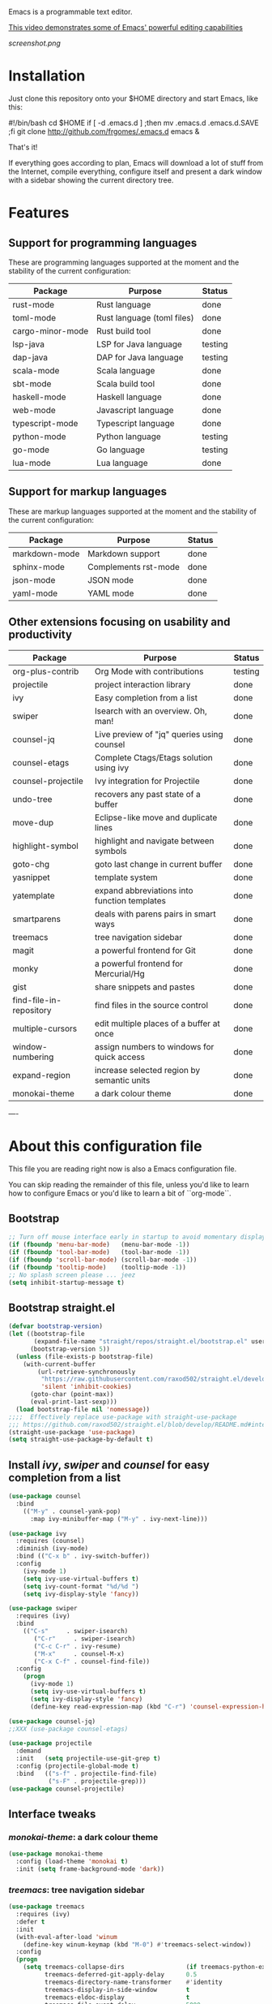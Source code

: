#+OPTIONS: toc:nil

Emacs is a programmable text editor.

[[http://youtu.be/jNa3axo40qM][This video demonstrates some of Emacs' powerful editing capabilities]]

[[screenshot.png]]

* Installation

Just clone this repository onto your $HOME directory and start Emacs, like this:

#+BEGIN_EXAMPLE bash
#!/bin/bash
cd $HOME
if [ -d .emacs.d ] ;then mv .emacs.d .emacs.d.SAVE ;fi
git clone http://github.com/frgomes/.emacs.d
emacs &
#+END_EXAMPLE

That's it!

If everything goes according to plan, Emacs will download a lot of stuff from the Internet, compile everything, configure itself and present a dark window with a sidebar showing the current directory tree.


* Features
** Support for programming languages

 These are programming languages supported at the moment and the stability of the current configuration:

 | Package          | Purpose                           | Status  |
 |------------------+-----------------------------------+---------|
 | rust-mode        | Rust language                     | done    |
 | toml-mode        | Rust language (toml files)        | done    |
 | cargo-minor-mode | Rust build tool                   | done    |
 | lsp-java         | LSP for Java language             | testing |
 | dap-java         | DAP for Java language             | testing |
 | scala-mode       | Scala language                    | done    |
 | sbt-mode         | Scala build tool                  | done    |
 | haskell-mode     | Haskell language                  | done    |
 | web-mode         | Javascript language               | done    |
 | typescript-mode  | Typescript language               | done    |
 | python-mode      | Python language                   | testing |
 | go-mode          | Go language                       | testing |
 | lua-mode         | Lua language                      | done    |

** Support for markup languages

 These are markup languages supported at the moment and the stability of the current configuration:

 | Package       | Purpose              | Status |
 |---------------+----------------------+--------|
 | markdown-mode | Markdown support     | done   |
 | sphinx-mode   | Complements rst-mode | done   |
 | json-mode     | JSON mode            | done   |
 | yaml-mode     | YAML mode            | done   |

** Other extensions focusing on usability and productivity

 | Package                 | Purpose                                        | Status  |
 |-------------------------+------------------------------------------------+---------|
 | org-plus-contrib        | Org Mode with contributions                    | testing |
 | projectile              | project interaction library                    | done    |
 | ivy                     | Easy completion from a list                    | done    |
 | swiper                  | Isearch with an overview. Oh, man!             | done    |
 | counsel-jq              | Live preview of "jq" queries using counsel     | done    |
 | counsel-etags           | Complete Ctags/Etags solution using ivy        | done    |
 | counsel-projectile      | Ivy integration for Projectile                 | done    |
 | undo-tree               | recovers any past state of a buffer            | done    |
 | move-dup                | Eclipse-like move and duplicate lines          | done    |
 | highlight-symbol        | highlight and navigate between symbols         | done    |
 | goto-chg                | goto last change in current buffer             | done    |
 | yasnippet               | template system                                | done    |
 | yatemplate              | expand abbreviations into function templates   | done    |
 | smartparens             | deals with parens pairs in smart ways          | done    |
 | treemacs                | tree navigation sidebar                        | done    |
 | magit                   | a powerful frontend for Git                    | done    |
 | monky                   | a powerful frontend for Mercurial/Hg           | done    |
 | gist                    | share snippets and pastes                      | done    |
 | find-file-in-repository | find files in the source control               | done    |
 | multiple-cursors        | edit multiple places of a buffer at once       | done    |
 | window-numbering        | assign numbers to windows for quick access     | done    |
 | expand-region           | increase selected region by semantic units     | done    |
 | monokai-theme           | a dark colour theme                            | done    |


----


* About this configuration file

This file you are reading right now is also a Emacs configuration file.

You can skip reading the remainder of this file, unless you'd like to learn how to configure Emacs or you'd like to learn a bit of ``org-mode``.

** Bootstrap
#+BEGIN_SRC emacs-lisp 
;; Turn off mouse interface early in startup to avoid momentary display
(if (fboundp 'menu-bar-mode)   (menu-bar-mode -1))
(if (fboundp 'tool-bar-mode)   (tool-bar-mode -1))
(if (fboundp 'scroll-bar-mode) (scroll-bar-mode -1))
(if (fboundp 'tooltip-mode)    (tooltip-mode -1))
;; No splash screen please ... jeez
(setq inhibit-startup-message t)
#+END_SRC
** Bootstrap straight.el
#+BEGIN_SRC emacs-lisp 
(defvar bootstrap-version)
(let ((bootstrap-file
       (expand-file-name "straight/repos/straight.el/bootstrap.el" user-emacs-directory))
      (bootstrap-version 5))
  (unless (file-exists-p bootstrap-file)
    (with-current-buffer
        (url-retrieve-synchronously
         "https://raw.githubusercontent.com/raxod502/straight.el/develop/install.el"
         'silent 'inhibit-cookies)
      (goto-char (point-max))
      (eval-print-last-sexp)))
  (load bootstrap-file nil 'nomessage))
;;;;  Effectively replace use-package with straight-use-package
;;; https://github.com/raxod502/straight.el/blob/develop/README.md#integration-with-use-package
(straight-use-package 'use-package)
(setq straight-use-package-by-default t)
#+END_SRC
** Install /ivy/, /swiper/ and /counsel/ for easy completion from a list
#+BEGIN_SRC emacs-lisp
(use-package counsel
  :bind
    (("M-y" . counsel-yank-pop)
      :map ivy-minibuffer-map ("M-y" . ivy-next-line)))

(use-package ivy
  :requires (counsel)
  :diminish (ivy-mode)
  :bind (("C-x b" . ivy-switch-buffer))
  :config
    (ivy-mode 1)
    (setq ivy-use-virtual-buffers t)
    (setq ivy-count-format "%d/%d ")
    (setq ivy-display-style 'fancy))

(use-package swiper
  :requires (ivy)
  :bind
    (("C-s"     . swiper-isearch)
	   ("C-r"     . swiper-isearch)
	   ("C-c C-r" . ivy-resume)
	   ("M-x"     . counsel-M-x)
	   ("C-x C-f" . counsel-find-file))
  :config
    (progn
      (ivy-mode 1)
      (setq ivy-use-virtual-buffers t)
      (setq ivy-display-style 'fancy)
      (define-key read-expression-map (kbd "C-r") 'counsel-expression-history)))

(use-package counsel-jq)
;;XXX (use-package counsel-etags)

(use-package projectile
  :demand
  :init   (setq projectile-use-git-grep t)
  :config (projectile-global-mode t)
  :bind   (("s-f" . projectile-find-file)
           ("s-F" . projectile-grep)))
(use-package counsel-projectile)
#+END_SRC

** Interface tweaks
*** /monokai-theme/: a dark colour theme

#+BEGIN_SRC emacs-lisp 
(use-package monokai-theme
  :config (load-theme 'monokai t)
  :init (setq frame-background-mode 'dark))
#+END_SRC

*** /treemacs/: tree navigation sidebar
#+BEGIN_SRC emacs-lisp 
(use-package treemacs
  :requires (ivy)
  :defer t
  :init
  (with-eval-after-load 'winum
    (define-key winum-keymap (kbd "M-0") #'treemacs-select-window))
  :config
  (progn
    (setq treemacs-collapse-dirs                 (if treemacs-python-executable 3 0)
          treemacs-deferred-git-apply-delay      0.5
          treemacs-directory-name-transformer    #'identity
          treemacs-display-in-side-window        t
          treemacs-eldoc-display                 t
          treemacs-file-event-delay              5000
          treemacs-file-extension-regex          treemacs-last-period-regex-value
          treemacs-file-follow-delay             0.2
          treemacs-file-name-transformer         #'identity
          treemacs-follow-after-init             t
          treemacs-git-command-pipe              ""
          treemacs-goto-tag-strategy             'refetch-index
          treemacs-indentation                   2
          treemacs-indentation-string            " "
          treemacs-is-never-other-window         nil
          treemacs-max-git-entries               5000
          treemacs-missing-project-action        'ask
          treemacs-no-png-images                 nil
          treemacs-no-delete-other-windows       t
          treemacs-project-follow-cleanup        nil
          treemacs-persist-file                  (expand-file-name ".cache/treemacs-persist" user-emacs-directory)
          treemacs-position                      'left
          treemacs-recenter-distance             0.1
          treemacs-recenter-after-file-follow    nil
          treemacs-recenter-after-tag-follow     nil
          treemacs-recenter-after-project-jump   'always
          treemacs-recenter-after-project-expand 'on-distance
          treemacs-show-cursor                   nil
          treemacs-show-hidden-files             t
          treemacs-silent-filewatch              nil
          treemacs-silent-refresh                nil
          treemacs-sorting                       'alphabetic-asc
          treemacs-space-between-root-nodes      t
          treemacs-tag-follow-cleanup            t
          treemacs-tag-follow-delay              1.5
          treemacs-width                         35)

    ;; The default width and height of the icons is 22 pixels. If you are
    ;; using a Hi-DPI display, uncomment this to double the icon size.
    ;;(treemacs-resize-icons 44)

    (treemacs-follow-mode t)
    (treemacs-filewatch-mode t)
    (treemacs-fringe-indicator-mode t)
    (pcase (cons (not (null (executable-find "git")))
                 (not (null treemacs-python-executable)))
      (`(t . t)
       (treemacs-git-mode 'deferred))
      (`(t . _)
       (treemacs-git-mode 'simple))))
  :bind
    (:map global-map
      ("M-0"       . treemacs-select-window)
      ("C-x t 1"   . treemacs-delete-other-windows)
      ("C-x t t"   . treemacs)
      ("C-x t B"   . treemacs-bookmark)
      ("C-x t C-t" . treemacs-find-file)
      ("C-x t M-t" . treemacs-find-tag)))

(use-package treemacs-evil
  :after treemacs evil)

(use-package treemacs-projectile
  :after treemacs projectile)

(use-package treemacs-icons-dired
  :after treemacs dired
  :config (treemacs-icons-dired-mode))

(use-package treemacs-magit
  :after treemacs magit)
#+END_SRC
*** /undo-tree/: recovers any past state of a buffer

#+BEGIN_SRC emacs-lisp 
(use-package undo-tree
  :diminish undo-tree-mode
  :config (global-undo-tree-mode)
  :bind ("s-/" . undo-tree-visualize))
#+END_SRC

*** /move-dup/: Eclipse-like move and duplicate lines

#+BEGIN_SRC emacs-lisp
(use-package move-dup
  :config (global-move-dup-mode)
  :bind (("S-M-<up>"     . md/move-lines-up)
         ("S-M-<down>"   . md/move-lines-down)
         ("C-M-<up>"   . md/duplicate-up)
         ("C-M-<down>" . md/duplicate-down)))
#+END_SRC

*** /highlight-symbol/: highlight and navigate between symbols

#+BEGIN_SRC emacs-lisp 
(use-package highlight-symbol
  :diminish highlight-symbol-mode
  :commands highlight-symbol
  :bind ("s-h" . highlight-symbol))
#+END_SRC

*** /goto-chg/: goto last change in current buffer

#+BEGIN_SRC emacs-lisp 
(use-package goto-chg
  :commands goto-last-change
  ;; complementary to
  ;; C-x r m / C-x r l
  ;; and C-<space> C-<space> / C-u C-<space>
  :bind (("C-." . goto-last-change)
         ("C-," . goto-last-change-reverse)))
#+END_SRC
   
*** /smartparens/: deals with parens pairs in smart ways

#+BEGIN_SRC emacs-lisp 
(use-package smartparens
  :diminish smartparens-mode
  :commands
    smartparens-strict-mode
    smartparens-mode
    sp-restrict-to-pairs-interactive
    sp-local-pair
  :init (setq sp-interactive-dwim t)
  :config
    (require 'smartparens-config)
    (sp-use-smartparens-bindings)
    (sp-pair "(" ")" :wrap "C-(") ;; how do people live without this?
    (sp-pair "[" "]" :wrap "s-[") ;; C-[ sends ESC
    (sp-pair "{" "}" :wrap "C-{")
    ;; WORKAROUND https://github.com/Fuco1/smartparens/issues/543
    (bind-key "C-<left>"  nil smartparens-mode-map)
    (bind-key "C-<right>" nil smartparens-mode-map)
    (bind-key "s-<delete>"    'sp-kill-sexp smartparens-mode-map)
    (bind-key "s-<backspace>" 'sp-backward-kill-sexp smartparens-mode-map))
#+END_SRC

*** /multiple-cursors/: edit multiple places of a buffer at once

#+BEGIN_SRC emacs-lisp 
(use-package multiple-cursors)
#+END_SRC

*** /window-numbering/: assign numbers to windows for quick access

#+BEGIN_SRC emacs-lisp 
(use-package window-numbering
  :init (window-numbering-mode 1))
#+END_SRC

*** /expand-region/: increase selected region by semantic units

#+BEGIN_SRC emacs-lisp 
(use-package expand-region
  :bind ("C-=" . er/expand-region))
#+END_SRC
  
*** /gist/ shares snippets and pastes

#+BEGIN_SRC emacs-lisp 
(use-package gist
  :diminish gist-list
  :commands (gist-list gist-region-or-buffer)
  :bind (("M-s M-o" . gist-list)
	 ("M-s M-s" . gist-region-or-buffer)))
#+END_SRC
  
** Source code management
*** /magit/: a powerful frontend for Git
#+BEGIN_SRC emacs-lisp 
(use-package magit
  :init
    (progn
      (bind-key "C-x g" 'magit-status)))

(setq magit-status-margin '(t "%Y-%m-%d %H:%M " magit-log-margin-width t 18))

(use-package git-timemachine
  :requires (magit))

(use-package git-gutter
  :requires (magit)
  :init
    (global-git-gutter-mode +1))

(use-package smerge-mode
  :after hydra
  :config
  (defhydra unpackaged/smerge-hydra
    (:color pink :hint nil :post (smerge-auto-leave))
    "
^Move^       ^Keep^               ^Diff^                 ^Other^
^^-----------^^-------------------^^---------------------^^-------
_n_ext       _b_ase               _<_: upper/base        _C_ombine
_p_rev       _u_pper              _=_: upper/lower       _r_esolve
^^           _l_ower              _>_: base/lower        _k_ill current
^^           _a_ll                _R_efine
^^           _RET_: current       _E_diff
"
    ("n" smerge-next)
    ("p" smerge-prev)
    ("b" smerge-keep-base)
    ("u" smerge-keep-upper)
    ("l" smerge-keep-lower)
    ("a" smerge-keep-all)
    ("RET" smerge-keep-current)
    ("\C-m" smerge-keep-current)
    ("<" smerge-diff-base-upper)
    ("=" smerge-diff-upper-lower)
    (">" smerge-diff-base-lower)
    ("R" smerge-refine)
    ("E" smerge-ediff)
    ("C" smerge-combine-with-next)
    ("r" smerge-resolve)
    ("k" smerge-kill-current)
    ("ZZ" (lambda ()
            (interactive)
            (save-buffer)
            (bury-buffer))
     "Save and bury buffer" :color blue)
    ("q" nil "cancel" :color blue))
  :hook (magit-diff-visit-file . (lambda ()
                                   (when smerge-mode
                                     (unpackaged/smerge-hydra/body)))))

(use-package forge)
#+END_SRC
*** /monky/: a powerful frontend for Mercurial/Hg
#+BEGIN_SRC emacs-lisp 
(use-package monky
  :diminish monky-status
  :commands monky-status
  :init (setq monky-process-type 'cmdserver)
  :bind ("M-s M-m" . monky-status))
#+END_SRC
*** /find-file-in-repository/ find files in the source control
#+BEGIN_SRC emacs-lisp 
(use-package find-file-in-repository
  :diminish find-file-in-repository
  :commands find-file-in-repository
  :bind ("M-s M-f" . find-file-in-repository))
#+END_SRC
** Configure programming languages and markup languages
*** Install Language Server Protocol

LSP provides builtin support for a vast range of programming languages.
See: https://github.com/emacs-lsp/lsp-mode#supported-languages

#+BEGIN_SRC emacs-lisp
(use-package yasnippet
  :diminish yas-minor-mode
  :commands yas-minor-mode
  :config (yas-reload-all))

(use-package yatemplate
;  :defer 2 ;; WORKAROUND https://github.com/mineo/yatemplate/issues/3
  :config
    (auto-insert-mode)
    (setq auto-insert-alist nil)
    (yatemplate-fill-alist))

(use-package ivy-yasnippet)

;; see: https://emacs-lsp.github.io/lsp-mode/lsp-mode.html
(use-package lsp-mode
  :commands lsp
  :bind (:map lsp-mode-map ("C-c C-f" . lsp-format-buffer))
  :custom
    (lsp-auto-guess-root nil)
    (lsp-prefer-flymake 1)
  :hook
    (prog-mode   . lsp))

(use-package company
  :config
    (setq company-idle-delay 0)
    (setq company-minimum-prefix-length 3)
    (global-company-mode t))

(use-package company-lsp
  :requires (lsp-mode)
  :config
    (setq company-lsp-enable-snippet t)
    (push 'company-lsp company-backends))

(use-package projectile)

(use-package lsp-treemacs
  :requires (lsp-mode treemacs)
  :config
    (lsp-treemacs-sync-mode 1))

(use-package lsp-ui
  :after lsp-mode
  :diminish
  :commands lsp-ui-mode
  :custom-face
    (lsp-ui-doc-background ((t (:background nil))))
    (lsp-ui-doc-header ((t (:inherit (font-lock-string-face italic)))))
  :bind (:map lsp-ui-mode-map
              ([remap xref-find-definitions] . lsp-ui-peek-find-definitions)
              ([remap xref-find-references] . lsp-ui-peek-find-references)
              ("C-c u" . lsp-ui-imenu))
  :custom
    (lsp-ui-doc-enable t)
    (lsp-ui-doc-header t)
    (lsp-ui-doc-include-signature t)
    (lsp-ui-doc-position 'top)
    (lsp-ui-doc-border (face-foreground 'default))
    (lsp-ui-sideline-enable nil)
    (lsp-ui-sideline-ignore-duplicate t)
    (lsp-ui-sideline-show-code-actions nil)
    :config
      ;; Use lsp-ui-doc-webkit only in GUI
      (setq lsp-ui-doc-use-webkit t)
      ;; WORKAROUND Hide mode-line of the lsp-ui-imenu buffer
      ;; https://github.com/emacs-lsp/lsp-ui/issues/243
      (defadvice lsp-ui-imenu (after hide-lsp-ui-imenu-mode-line activate)
        (setq mode-line-format nil)))

(use-package hydra
  :requires (ivy))

(use-package lsp-ivy 
  :requires (ivy))

(use-package lsp-ui
  :requires (lsp-mode))

(use-package dap-mode
  :requires (lsp-mode)
  :config
  (dap-mode t)
  (dap-ui-mode t))
#+END_SRC
*** Rust
#+BEGIN_SRC emacs-lisp
(use-package rust-mode
  :requires (lsp))
#+END_SRC
*** Haskell
#+BEGIN_SRC emacs-lisp
(use-package haskell-mode)

(use-package lsp-haskell
  :requires (lsp haskell-mode))

#+END_SRC
*** Scala
#+BEGIN_SRC emacs-lisp
;; Enable scala-mode and sbt-mode
(use-package scala-mode
  :requires (lsp)
  :mode "\\.s\\(cala\\|bt\\)$")

(use-package sbt-mode
  :commands sbt-start sbt-command
  :config
  ;; WORKAROUND: https://github.com/ensime/emacs-sbt-mode/issues/31
  ;; allows using SPACE when in the minibuffer
  (substitute-key-definition
   'minibuffer-complete-word
   'self-insert-command
   minibuffer-local-completion-map)
   ;; sbt-supershell kills sbt-mode:  https://github.com/hvesalai/emacs-sbt-mode/issues/152
   (setq sbt:program-options '("-Dsbt.supershell=false")))
#+END_SRC
** Configure global settings and keybindings
#+BEGIN_SRC emacs-lisp
; general defaults
(setq-default indent-tabs-mode nil)
;;(global-auto-complete-mode t)

;; CUA selection mode is handy for highlighting rectangular regions properly.
(cua-selection-mode t)

;; keybinding for multiple-cursors
(require 'sgml-mode)
(global-set-key (kbd "C-` <right>")  'mc/mark-next-like-this)
(global-set-key (kbd "C-` <left>")   'mc/mark-previous-like-this)
(global-set-key (kbd "C-` <return>") 'mc/mark-all-like-this)
(global-set-key (kbd "C-` /")        'mc/mark-sgml-tag-pair)
(global-set-key (kbd "C-` <SPC>")    'mc/vertical-align-with-spaces)

;; editing very long lines... 
(global-set-key (kbd "C-|")  'toggle-truncate-lines)

;; reassign negative-argument
(global-set-key (kbd "C-_") 'negative-argument)

;; make sure we can increase and decrease font size
(global-set-key (kbd "C--") 'text-scale-decrease)
(global-set-key (kbd "C-+") 'text-scale-increase)

;; ivy, swiper and counsel integration with standard commands
(ivy-mode 1)
(counsel-projectile-mode 1)
(define-key projectile-mode-map (kbd "C-c p") 'projectile-command-map)
(global-set-key (kbd "C-s") 'swiper-isearch)
(global-set-key (kbd "M-x") 'counsel-M-x)
(global-set-key (kbd "C-x C-f") 'counsel-find-file)
(global-set-key (kbd "M-y") 'counsel-yank-pop)
(global-set-key (kbd "C-x b") 'ivy-switch-buffer)
(global-set-key (kbd "C-c v") 'ivy-push-view)
(global-set-key (kbd "C-c V") 'ivy-pop-view)
;(global-set-key (kbd "<f1> f") 'counsel-describe-function)
;(global-set-key (kbd "<f1> v") 'counsel-describe-variable)
;(global-set-key (kbd "<f1> l") 'counsel-find-library)
;(global-set-key (kbd "<f2> i") 'counsel-info-lookup-symbol)
;(global-set-key (kbd "<f2> u") 'counsel-unicode-char)
;(global-set-key (kbd "<f2> j") 'counsel-set-variable)
#+END_SRC

** TODO [0/4] Configure additional Org Mode modules
*** TODO [0/1] org-mode
 We are using packages from =org-plus-contrib= such as [[http://orgmode.org/worg/org-contrib/org-index.html][org-index]], which requires http://orgmode.org/elpa/ to be added to ``package-archives``.

#+BEGIN_SRC emacs-lisp 
;; (add-to-list 'package-archives 
;;              '("org"   . "http://orgmode.org/elpa/") t)
#+END_SRC
*** TODO [0/1] Employ /org-plus-contrib/ instead of /org/
Make sure we are employing =org-plus-contrib= instead of =org=.

#+BEGIN_SRC emacs-lisp
;; (use-package org
;;     :requires (org-plus-contrib)
;;     :commands org-agenda org-capture org-index)
#+END_SRC

In case of trouble caused by =use-package=, you can try to load =oreg-plus-contrib= like this:

#+BEGIN_SRC emacs-lisp
;; (load-packages '(org-plus-contrib))
#+END_SRC
*** Support for multiple agendas
#+BEGIN_SRC emacs-lisp
;;;(require 'org-agenda)
;;;(global-set-key (kbd "C-c a") 'org-agenda)
;;;(setq org-agenda-files (list-file-contents "~/Documents/org-mode/agenda"))
#+END_SRC
*** Support for /org-index/
#+BEGIN_SRC emacs-lisp
;; (require 'org-index)
;; (global-set-key (kbd "C-c i") 'org-index)
#+END_SRC
*** TODO [0/1] Support for /org-capture/

- [ ] See: https://www.gnu.org/software/emacs/manual/html_node/org/Capture.html

#+BEGIN_SRC emacs-lisp
;;;(require 'org-capture)
;;;(global-set-key (kbd "C-c c") 'org-capture)
#+END_SRC

*** Support for multiple Trello boards

 [[https://org-trello.github.io/trello-setup.html][See org-trello setup instructions here]]

 In addition, *make sure you protect your private data*, moving Trello credentials from *~/.emacs.d/.trello* and putting it *somewhere else*. You will have to create a symbolic link as below in order to cheat Emacs and make it find the configuration files where it would normally expect.

#+BEGIN_EXAMPLE bash
 $ ln -s ~/Documents/org-mode/.emacs.d/.trello ~/.emacs.d
#+END_EXAMPLE

#+BEGIN_SRC emacs-lisp
;; (load-packages '(org-trello))
;; (require 'org-trello)
;; ;(setq orgtrello-log-level orgtrello-log-trace)
;; (setq org-trello-files
;;   (directory-files "~/Documents/org-mode/trello" ".*\.org$"))
#+END_SRC
*** TODO [0/1] Integration with Google Calendar

 - [ ] See: https://www.youtube.com/watch?v=vO_RF2dK7M0

#+BEGIN_SRC emacs-lisp
;; ; runs configuration for org files, if any.
;; ; see: http://cestlaz.github.io/posts/using-emacs-26-gcal
;; ; credits: Mike Zamansky
;; (mapcar 'org-babel-load-file
;;   (directory-files "~/Documents/orgfiles/config" t ".+\.org$"))
#+END_SRC
** Epilogue
#+BEGIN_SRC emacs-lisp
(message "Initialization complete.")
#+END_SRC
